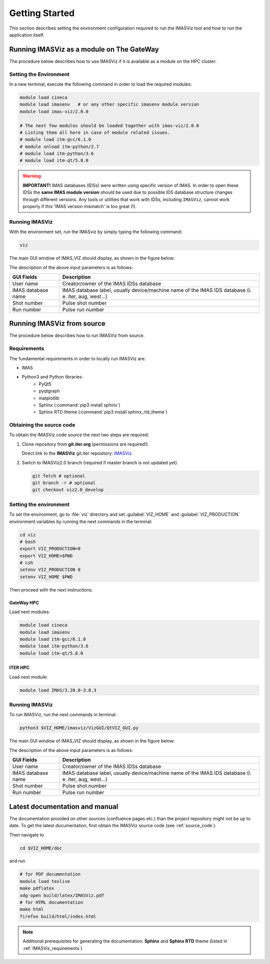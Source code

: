 .. _getting_started:

Getting Started
===============

This section describes setting the environment configuration required
to run the IMASViz tool and how to run the application itself.

Running IMASViz as a module on The GateWay
------------------------------------------

The procedure below describes how to use IMASViz if it is available as a
module on the HPC cluster.

Setting the Environment
~~~~~~~~~~~~~~~~~~~~~~~

In a new terminal, execute the following command in order to load the required
modules:

.. code-block:: console

    module load cineca
    module load imasenv   # or any other specific imasenv module version
    module load imas-viz/2.0.0

    # The next few modules should be loaded together with imas-viz/2.0.0
    # Listing them all here in case of module related issues.
    # module load itm-gcc/6.1.0
    # module unload itm-python/2.7
    # module load itm-python/3.6
    # module load itm-qt/5.8.0

.. Warning::
   **IMPORTANT!** IMAS databases (IDSs) were written using specific version of
   IMAS. In order to open these IDSs the **same IMAS module version** should
   be used due to possible IDS database structure changes through different
   versions. Any tools or utilities that work with IDSs, including ``IMASViz``,
   cannot work properly if this 'IMAS version mismatch' is too great (!).

Running IMASViz
~~~~~~~~~~~~~~~

With the environment set, run the IMASviz by simply typing the following
command:

.. code-block:: console

    viz

The main GUI window of IMAS_VIZ should display, as shown in the figure below:

.. image:: images/startup_window_default.png
   :align: center
   :scale: 80%


The description of the above input parameters is as follows:

+--------------------+-----------------------------------------------------------+
| **GUI Fields**     | **Description**                                           |
+====================+===========================================================+
| User name          | Creator/owner of the IMAS IDSs database                   |
+--------------------+-----------------------------------------------------------+
| IMAS database name | IMAS database label, usually device/machine name of the   |
|                    | IMAS IDS database (i. e. iter, aug, west...)              |
+--------------------+-----------------------------------------------------------+
| Shot number        | Pulse shot number                                         |
+--------------------+-----------------------------------------------------------+
| Run number         | Pulse run number                                          |
+--------------------+-----------------------------------------------------------+

Running IMASViz from source
---------------------------

The procedure below describes how to run IMASViz from source.

.. _IMASVIZ_requirements:

Requirements
~~~~~~~~~~~~

The fundamental requirements in order to locally run IMASViz are:

- IMAS
- Python3 and Python libraries:
   - PyQt5
   - pyqtgraph
   - matplotlib
   - Sphinx (:command:`pip3 install sphinx`)
   - Sphinx RTD theme (:command:`pip3 install sphinx_rtd_theme`)

.. _source_code:

Obtaining the source code
~~~~~~~~~~~~~~~~~~~~~~~~~

To obtain the IMASViz code source the next two steps are required:

1. Clone repository from **git.iter.org** (permissions are required!).

   Direct link to the **IMASViz** git.iter repository:
   `IMASViz <https://git.iter.org/projects/VIS/repos/viz/browse>`_.

2. Switch to IMASViz2.0 branch (required if master branch is not updated yet)

   .. code-block:: console

      git fetch # optional
      git branch -r # optional
      git checkout viz2.0_develop

Setting the environment
~~~~~~~~~~~~~~~~~~~~~~~

To set the environment, go to :file:`viz` directory and set :guilabel:`VIZ_HOME`
and :guilabel:`VIZ_PRODUCTION` environment variables by running the next
commands in the terminal:

.. code-block:: console

   cd viz
   # bash
   export VIZ_PRODUCTION=0
   export VIZ_HOME=$PWD
   # csh
   setenv VIZ_PRODUCTION 0
   setenv VIZ_HOME $PWD

Then proceed with the next instructions.

GateWay HPC
^^^^^^^^^^^

Load next modules:

.. TODO: Update for IMASViz2.0
.. code-block:: console

    module load cineca
    module load imasenv
    module load itm-gcc/6.1.0
    module load itm-python/3.6
    module load itm-qt/5.8.0

ITER HPC
^^^^^^^^

Load next module:

.. code-block:: console

    module load IMAS/3.20.0-3.8.3

Running IMASViz
~~~~~~~~~~~~~~~

To run IMASViz, run the next commands in terminal:

.. code-block:: console

   python3 $VIZ_HOME/imasviz/VizGUI/QtVIZ_GUI.py

The main GUI window of IMAS_VIZ should display, as shown in the figure below:

.. image:: images/startup_window_default.png
   :align: center
   :scale: 80%

The description of the above input parameters is as follows:

+--------------------+-----------------------------------------------------------+
| **GUI Fields**     | **Description**                                           |
+====================+===========================================================+
| User name          | Creator/owner of the IMAS IDSs database                   |
+--------------------+-----------------------------------------------------------+
| IMAS database name | IMAS database label, usually device/machine name of the   |
|                    | IMAS IDS database (i. e. iter, aug, west...)              |
+--------------------+-----------------------------------------------------------+
| Shot number        | Pulse shot number                                         |
+--------------------+-----------------------------------------------------------+
| Run number         | Pulse run number                                          |
+--------------------+-----------------------------------------------------------+


Latest documentation and manual
-------------------------------

The documentation provided on other sources (confluence pages etc.) than the
project repository might not be up to date. To get the latest documentation,
first obtain the IMASViz source code (see :ref:`source_code`).

Then navigate to

.. code-block:: console

    cd $VIZ_HOME/doc

and run

.. code-block:: console

    # for PDF documentation
    module load texlive
    make pdflatex
    xdg-open build/latex/IMASViz.pdf
    # for HTML documentation
    make html
    firefox build/html/index.html

.. Note:: Additional prerequisites for generating the documentation:
          **Sphinx** and **Sphinx RTD** theme (listed in
          :ref:`IMASViz_requirements`)
